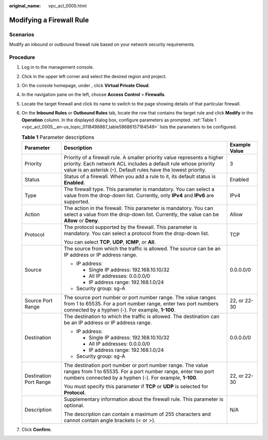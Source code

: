 :original_name: vpc_acl_0005.html

.. _vpc_acl_0005:

Modifying a Firewall Rule
=========================

Scenarios
---------

Modify an inbound or outbound firewall rule based on your network security requirements.

Procedure
---------

#. Log in to the management console.

2. Click |image1| in the upper left corner and select the desired region and project.

3. On the console homepage, under , click **Virtual Private Cloud**.

4. In the navigation pane on the left, choose **Access Control** > **Firewalls**.

5. Locate the target firewall and click its name to switch to the page showing details of that particular firewall.

6. On the **Inbound Rules** or **Outbound Rules** tab, locate the row that contains the target rule and click **Modify** in the **Operation** column. In the displayed dialog box, configure parameters as prompted. :ref:`Table 1 <vpc_acl_0005__en-us_topic_0118498887_table59686157164549>` lists the parameters to be configured.

   .. _vpc_acl_0005__en-us_topic_0118498887_table59686157164549:

   .. table:: **Table 1** Parameter descriptions

      +------------------------+-------------------------------------------------------------------------------------------------------------------------------------------------------------------------------------------------------------------+-----------------------+
      | Parameter              | Description                                                                                                                                                                                                       | Example Value         |
      +========================+===================================================================================================================================================================================================================+=======================+
      | Priority               | Priority of a firewall rule. A smaller priority value represents a higher priority. Each network ACL includes a default rule whose priority value is an asterisk (``*``). Default rules have the lowest priority. | 3                     |
      +------------------------+-------------------------------------------------------------------------------------------------------------------------------------------------------------------------------------------------------------------+-----------------------+
      | Status                 | Status of a firewall. When you add a rule to it, its default status is **Enabled**.                                                                                                                               | Enabled               |
      +------------------------+-------------------------------------------------------------------------------------------------------------------------------------------------------------------------------------------------------------------+-----------------------+
      | Type                   | The firewall type. This parameter is mandatory. You can select a value from the drop-down list. Currently, only **IPv4** and **IPv6** are supported.                                                              | IPv4                  |
      +------------------------+-------------------------------------------------------------------------------------------------------------------------------------------------------------------------------------------------------------------+-----------------------+
      | Action                 | The action in the firewall. This parameter is mandatory. You can select a value from the drop-down list. Currently, the value can be **Allow** or **Deny**.                                                       | Allow                 |
      +------------------------+-------------------------------------------------------------------------------------------------------------------------------------------------------------------------------------------------------------------+-----------------------+
      | Protocol               | The protocol supported by the firewall. This parameter is mandatory. You can select a protocol from the drop-down list.                                                                                           | TCP                   |
      |                        |                                                                                                                                                                                                                   |                       |
      |                        | You can select **TCP**, **UDP**, **ICMP**, or **All**.                                                                                                                                                            |                       |
      +------------------------+-------------------------------------------------------------------------------------------------------------------------------------------------------------------------------------------------------------------+-----------------------+
      | Source                 | The source from which the traffic is allowed. The source can be an IP address or IP address range.                                                                                                                | 0.0.0.0/0             |
      |                        |                                                                                                                                                                                                                   |                       |
      |                        | -  IP address:                                                                                                                                                                                                    |                       |
      |                        |                                                                                                                                                                                                                   |                       |
      |                        |    -  Single IP address: 192.168.10.10/32                                                                                                                                                                         |                       |
      |                        |    -  All IP addresses: 0.0.0.0/0                                                                                                                                                                                 |                       |
      |                        |    -  IP address range: 192.168.1.0/24                                                                                                                                                                            |                       |
      |                        |                                                                                                                                                                                                                   |                       |
      |                        | -  Security group: sg-A                                                                                                                                                                                           |                       |
      +------------------------+-------------------------------------------------------------------------------------------------------------------------------------------------------------------------------------------------------------------+-----------------------+
      | Source Port Range      | The source port number or port number range. The value ranges from 1 to 65535. For a port number range, enter two port numbers connected by a hyphen (-). For example, **1-100**.                                 | 22, or 22-30          |
      +------------------------+-------------------------------------------------------------------------------------------------------------------------------------------------------------------------------------------------------------------+-----------------------+
      | Destination            | The destination to which the traffic is allowed. The destination can be an IP address or IP address range.                                                                                                        | 0.0.0.0/0             |
      |                        |                                                                                                                                                                                                                   |                       |
      |                        | -  IP address:                                                                                                                                                                                                    |                       |
      |                        |                                                                                                                                                                                                                   |                       |
      |                        |    -  Single IP address: 192.168.10.10/32                                                                                                                                                                         |                       |
      |                        |    -  All IP addresses: 0.0.0.0/0                                                                                                                                                                                 |                       |
      |                        |    -  IP address range: 192.168.1.0/24                                                                                                                                                                            |                       |
      |                        |                                                                                                                                                                                                                   |                       |
      |                        | -  Security group: sg-A                                                                                                                                                                                           |                       |
      +------------------------+-------------------------------------------------------------------------------------------------------------------------------------------------------------------------------------------------------------------+-----------------------+
      | Destination Port Range | The destination port number or port number range. The value ranges from 1 to 65535. For a port number range, enter two port numbers connected by a hyphen (-). For example, **1-100**.                            | 22, or 22-30          |
      |                        |                                                                                                                                                                                                                   |                       |
      |                        | You must specify this parameter if **TCP** or **UDP** is selected for **Protocol**.                                                                                                                               |                       |
      +------------------------+-------------------------------------------------------------------------------------------------------------------------------------------------------------------------------------------------------------------+-----------------------+
      | Description            | Supplementary information about the firewall rule. This parameter is optional.                                                                                                                                    | N/A                   |
      |                        |                                                                                                                                                                                                                   |                       |
      |                        | The description can contain a maximum of 255 characters and cannot contain angle brackets (< or >).                                                                                                               |                       |
      +------------------------+-------------------------------------------------------------------------------------------------------------------------------------------------------------------------------------------------------------------+-----------------------+

7. Click **Confirm**.

.. |image1| image:: /_static/images/en-us_image_0141273034.png
